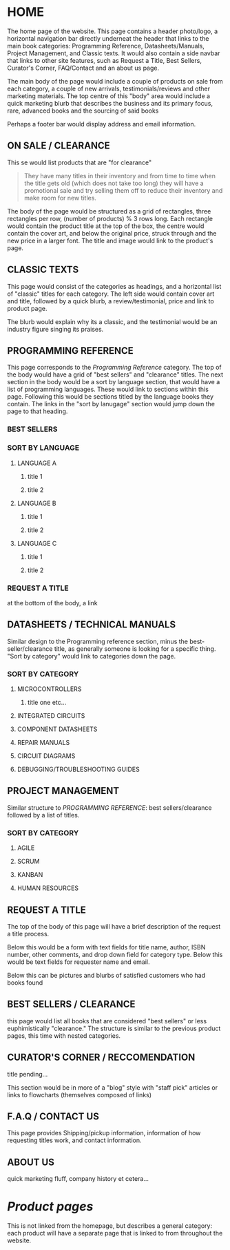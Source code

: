 #+OPTIONS: toc:nil  title:nil
* HOME
The home page of the website. This page contains a header photo/logo, a horizontal navigation bar directly underneat the header that links to the main book categories: Programming Reference, Datasheets/Manuals, Project Management, and Classic texts. It would also contain a side navbar that links to other site features, such as Request a Title, Best Sellers, Curator's Corner, FAQ/Contact and an about us page.

The main body of the page would include a couple of products on sale from each category, a couple of new arrivals, testimonials/reviews and other marketing materials. The top centre of this "body" area would include a quick marketing blurb that describes the business and its primary focus, rare, advanced books and the sourcing of said books

Perhaps a footer bar would display address and email information.

** ON SALE / CLEARANCE
This se would list products that are "for clearance"
#+BEGIN_QUOTE
They have many titles in their inventory and from time to time when the title gets old (which does not
take too long) they will have a promotional sale and try selling them off to reduce their inventory and
make room for new titles.
#+END_QUOTE

The body of the page would be structured as a grid of rectangles, three rectangles per row, (number of products) % 3 rows long. Each rectangle would contain the product title at the top of the box, the centre would contain the cover art, and below the original price, struck through and the new price in a larger font. The title and image would link to the product's page.

** CLASSIC TEXTS
This page would consist of the categories as headings, and a horizontal list of "classic" titles for each category. The left side would contain cover art and title, followed by a quick blurb, a review/testimonial, price and link to product page.

The blurb would explain why its a classic, and the testimonial would be an industry figure singing its praises. 


** PROGRAMMING REFERENCE
This page corresponds to the /Programming Reference/ category. The top of the body would have a grid of "best sellers" and "clearance" titles.  The next section in the body would be a sort by language section, that would have a list of programming languages. These would link to sections within this page. Following this would be sections titled by the language books they contain. The links in the "sort by lanugage" section would jump down the page to that heading.
*** BEST SELLERS
*** SORT BY LANGUAGE
****  LANGUAGE A
***** title 1
***** title 2
**** LANGUAGE B
***** title 1
***** title 2
**** LANGUAGE C
***** title 1
***** title 2
*** REQUEST A TITLE
at the bottom of the body, a link 

** DATASHEETS / TECHNICAL MANUALS
Similar design to the Programming reference section, minus the best-seller/clearance title, as generally someone is looking for a specific thing. "Sort by category" would link to categories down the page.
*** SORT BY CATEGORY
**** MICROCONTROLLERS
***** title one etc...
**** INTEGRATED CIRCUITS
**** COMPONENT DATASHEETS
**** REPAIR MANUALS
**** CIRCUIT DIAGRAMS
**** DEBUGGING/TROUBLESHOOTING GUIDES

** PROJECT MANAGEMENT
Similar structure to /PROGRAMMING REFERENCE/: best sellers/clearance followed by a list of titles.

*** SORT BY CATEGORY
**** AGILE
**** SCRUM
**** KANBAN
**** HUMAN RESOURCES


** REQUEST A TITLE
The top of the body of this page will have a brief description of the request a title process.

Below this would be a form with text fields for title name, author, ISBN number, other comments, and drop down field for category type. Below this would be text fields for requester name and email.

Below this can be pictures and blurbs of satisfied customers who had books found

** BEST SELLERS / CLEARANCE
this page would list all books that are considered "best sellers"
or less euphimistically "clearance." The structure is similar to the previous product pages, this time with nested categories.

** CURATOR'S CORNER / RECCOMENDATION
title pending...

This section would be in more of a "blog" style with "staff pick" articles or links to flowcharts (themselves composed of links)

** F.A.Q / CONTACT US
This page provides Shipping/pickup information, information of how requesting titles work, and contact information.

** ABOUT US
quick marketing fluff, company history et cetera...

* /Product pages/
This is not linked from the homepage, but describes a general category: each product will have a separate page that is linked to from throughout the website.
